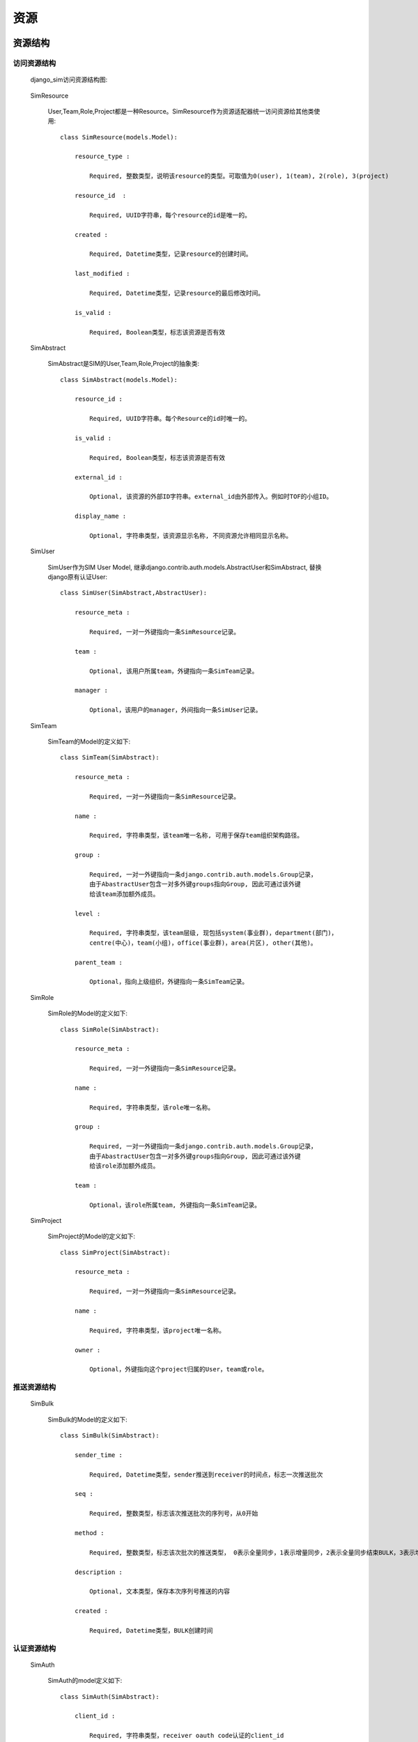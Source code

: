 =======================================
资源
=======================================

.. _django_sim_resource_structure:

资源结构
=======================================

访问资源结构
---------------------------------------

  django_sim访问资源结构图:

      .. image:: images/django_sim_resource.png


  SimResource

      User,Team,Role,Project都是一种Resource。SimResource作为资源适配器统一访问资源给其他类使用::

        class SimResource(models.Model):

            resource_type : 
            
                Required, 整数类型，说明该resource的类型。可取值为0(user), 1(team), 2(role), 3(project)

            resource_id  : 
            
                Required, UUID字符串，每个resource的id是唯一的。

            created : 
            
                Required, Datetime类型，记录resource的创建时间。

            last_modified : 
            
                Required, Datetime类型，记录resource的最后修改时间。

            is_valid :

                Required, Boolean类型，标志该资源是否有效


  SimAbstract

      SimAbstract是SIM的User,Team,Role,Project的抽象类::

        class SimAbstract(models.Model):

            resource_id : 

                Required, UUID字符串。每个Resource的id时唯一的。

            is_valid :

                Required, Boolean类型，标志该资源是否有效

            external_id :

                Optional, 该资源的外部ID字符串。external_id由外部传入。例如时TOF的小组ID。

            display_name :

                Optional, 字符串类型，该资源显示名称, 不同资源允许相同显示名称。


  SimUser

      SimUser作为SIM User Model, 继承django.contrib.auth.models.AbstractUser和SimAbstract, 替换django原有认证User::

        class SimUser(SimAbstract,AbstractUser):

            resource_meta : 

                Required, 一对一外键指向一条SimResource记录。

            team : 

                Optional, 该用户所属team，外键指向一条SimTeam记录。

            manager :

                Optional，该用户的manager，外间指向一条SimUser记录。


  SimTeam

      SimTeam的Model的定义如下::

        class SimTeam(SimAbstract):

            resource_meta : 

                Required, 一对一外键指向一条SimResource记录。

            name :

                Required, 字符串类型，该team唯一名称, 可用于保存team组织架构路径。

            group :

                Required, 一对一外键指向一条django.contrib.auth.models.Group记录，
                由于AbastractUser包含一对多外键groups指向Group, 因此可通过该外键
                给该team添加额外成员。

            level :

                Required, 字符串类型，该team层级, 现包括system(事业群)，department(部门)，
                centre(中心)，team(小组)，office(事业群)，area(片区), other(其他)。

            parent_team :

                Optional，指向上级组织，外键指向一条SimTeam记录。


  SimRole

      SimRole的Model的定义如下::

        class SimRole(SimAbstract):

            resource_meta : 

                Required, 一对一外键指向一条SimResource记录。

            name :

                Required, 字符串类型，该role唯一名称。

            group :

                Required, 一对一外键指向一条django.contrib.auth.models.Group记录，
                由于AbastractUser包含一对多外键groups指向Group, 因此可通过该外键
                给该role添加额外成员。

            team :

                Optional，该role所属team, 外键指向一条SimTeam记录。


  SimProject

      SimProject的Model的定义如下::

        class SimProject(SimAbstract):

            resource_meta : 

                Required, 一对一外键指向一条SimResource记录。

            name :

                Required, 字符串类型，该project唯一名称。

            owner :

                Optional，外键指向这个project归属的User，team或role。

     
推送资源结构
---------------------------------------

  SimBulk

      SimBulk的Model的定义如下::

        class SimBulk(SimAbstract):

            sender_time :

                Required, Datetime类型，sender推送到receiver的时间点，标志一次推送批次

            seq :

                Required, 整数类型，标志该次推送批次的序列号，从0开始

            method :

                Required, 整数类型，标志该次批次的推送类型， 0表示全量同步，1表示增量同步，2表示全量同步结束BULK，3表示增量同步结束BULK

            description :

                Optional, 文本类型，保存本次序列号推送的内容

            created :

                Required, Datetime类型，BULK创建时间

      

认证资源结构
---------------------------------------

  SimAuth

      SimAuth的model定义如下::

        class SimAuth(SimAbstract): 

            client_id :

                Required, 字符串类型，receiver oauth code认证的client_id

            client_secret :

                Required，字符串类型，receiver oauth code认证的client_secret

            sim_site :

                Required, 字符串类型，reciever的url前缀(格式:http://{receiver_hostname})

            token_url :

                Optional，字符串类型，获取receiver access token url，在认证完成后自动生成

            last_push_url :

                Opional , 字符串类型，获取receiver最后一次结束BULK的url，在认证完成后自动生成

            push_url :

                Optional , 字符串类型，sender推送资源到receiver的url，在认证完成后自动生成

            code :

                Optional，字符串类型，最后更新receiver的认证code, 在认证完成后自动生成

            access_token :

                Optinal , 字符串类型，最后更新receiver的access token，在认证完成后自动生成

            refresh_token :

                Optional，字符串类型，最后更新receiver的refresh token，在认证完成后自动生成

            last_token_status :

                Optional，字符串类型，最后更新receiver access token的http状态

            last_status :

                Optional，字符串类型，最后推送到receiver BULK的http状态



资源接口
=======================================


Http接口 
---------------------------------------


函数接口 
---------------------------------------

